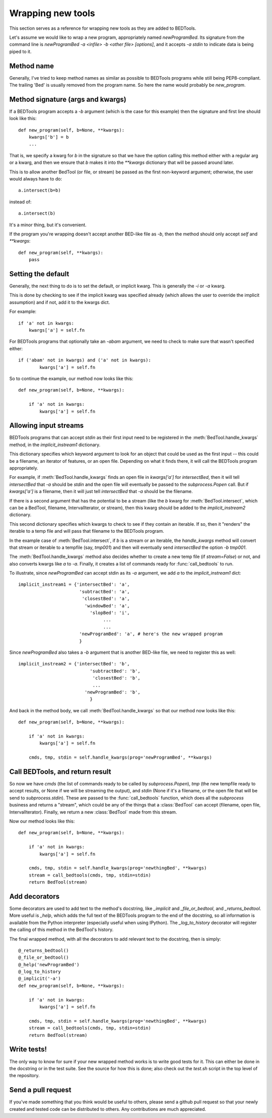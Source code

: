 Wrapping new tools
==================
This section serves as a reference for wrapping new tools as they are added to
BEDTools.

Let's assume we would like to wrap a new program, appropriately named
`newProgramBed`.  Its signature from the command line is `newProgramBed -a
<infile> -b <other file> [options]`, and it accepts `-a stdin` to indicate
data is being piped to it.

Method name
-----------
Generally, I've tried to keep method names as similar as possible to
BEDTools programs while still being PEP8-compliant.  The trailing 'Bed' is
usually removed from the program name. So here the name would probably be
`new_program`.  

Method signature (args and kwargs)
----------------------------------
If a BEDTools program accepts a `-b` argument (which is the case for this
example) then the signature and first line should look like this::

    def new_program(self, b=None, **kwargs):
        kwargs['b'] = b
        ...

That is, we specify a kwarg for `b` in the signature so that we have the
option calling this method either with a regular arg or a kwarg, and then
we ensure that `b` makes it into the `**kwargs` dictionary that will be
passed around later.

This is to allow another BedTool (or file, or stream) be passed as the
first non-keyword argument; otherwise, the user would always have to do::

    a.intersect(b=b)
 
instead of::

    a.intersect(b)

It's a minor thing, but it's convenient.

If the program you're wrapping doesn't accept another BED-like file as
`-b`, then the method should only accept `self` and `**kwargs`::

    def new_program(self, **kwargs):
        pass

Setting the default
-------------------
Generally, the next thing to do is to set the default, or implicit kwarg.
This is generally the `-i` or `-a` kwarg.

This is done by checking to see if the implicit kwarg was specified already
(which allows the user to override the implicit assumption) and if not, add
it to the kwargs dict.

For example::

    if 'a' not in kwargs:
        kwargs['a'] = self.fn

For BEDTools programs that optionally take an `-abam` argument, we need to
check to make sure that wasn't specified either::

    if ('abam' not in kwargs) and ('a' not in kwargs):
            kwargs['a'] = self.fn

So to continue the example, our method now looks like this::

    def new_program(self, b=None, **kwargs):

        if 'a' not in kwargs:
            kwargs['a'] = self.fn

Allowing input streams
----------------------
BEDTools programs that can accept `stdin` as their first input need to be
registered in the :meth:`BedTool.handle_kwargs` method, in the
`implicit_instream1` dictionary.

This dictionary specifies which keyword argument to look for an object that
could be used as the first input -- this could be a filename, an iterator
of features, or an open file.  Depending on what it finds there, it will
call the BEDTools program appropriately.  

For example, if :meth:`BedTool.handle_kwargs` finds an open file in
`kwargs['a']` for `intersectBed`, then it will tell `intersectBed` that
`-a` should be `stdin` and the open file will eventually be passed to the
`subprocess.Popen` call.  But if `kwargs['a']` is a filename, then it will
just tell `intersectBed` that `-a` should be the filename.

If there is a second argument that has the potential to be a stream (like
the `b` kwarg for :meth:`BedTool.intersect`, which can be a BedTool,
filename, IntervalIterator, or stream), then this kwarg should be added to
the `implicit_instream2` dictionary.

This second dictionary specifies which kwargs to check to see if they
contain an iterable.  If so, then it "renders" the iterable to a temp file
and will pass that filename to the BEDTools program. 

In the example case of :meth:`BedTool.intersect`, if `b` is a stream or an
iterable, the `handle_kwargs` method will convert that stream or iterable
to a tempfile (say, `tmp001`) and then will eventually send `intersectBed`
the option `-b tmp001`.

The :meth:`BedTool.handle_kwargs` method also decides whether to create a
new temp file (if `stream=False`) or not, and also converts kwargs like `a`
to `-a`.  Finally, it creates a list of commands ready for
:func:`call_bedtools` to run.

To illustrate, since `newProgramBed` can accept stdin as its `-a` argument, we
add `a` to the `implicit_instream1` dict:

::

    implicit_instream1 = {'intersectBed': 'a',
                           'subtractBed': 'a',
                            'closestBed': 'a',
                             'windowBed': 'a',
                               'slopBed': 'i',
                                    ...
                                    ...
                           'newProgramBed': 'a', # here's the new wrapped program
                           }

Since `newProgramBed` also takes a `-b` argument that is another BED-like file, we need to register this as well::

    implicit_instream2 = {'intersectBed': 'b',
                               'subtractBed': 'b',
                                'closestBed': 'b',
                                ...
                             'newProgramBed': 'b',
                               }

And back in the method body, we call :meth:`BedTool.handle_kwargs` so that
our method now looks like this::

    def new_program(self, b=None, **kwargs):

        if 'a' not in kwargs:
            kwargs['a'] = self.fn

        cmds, tmp, stdin = self.handle_kwargs(prog='newProgramBed', **kwargs)

Call BEDTools, and return result
--------------------------------
So now we have `cmds` (the list of commands ready to be called by
`subprocess.Popen`), `tmp` (the new tempfile ready to accept results, or
None if we will be streaming the output), and `stdin` (None if it's a
filename, or the open file that will be send to `subprocess.stdin`).  These
are passed to the :func:`call_bedtools` function, which does all the
`subprocess` business and returns a "stream", which could be any of the
things that a :class:`BedTool` can accept (filename, open file,
IntervalIterator).  Finally, we return a new :class:`BedTool` made from
this stream.

Now our method looks like this::

    def new_program(self, b=None, **kwargs):

        if 'a' not in kwargs:
            kwargs['a'] = self.fn

        cmds, tmp, stdin = self.handle_kwargs(prog='newthingBed', **kwargs)
        stream = call_bedtools(cmds, tmp, stdin=stdin)
        return BedTool(stream)

Add decorators
--------------
Some decorators are used to add text to the method's docstring, like
`_implicit` and `_file_or_bedtool`, and `_returns_bedtool`.  More useful is
`_help`, which adds the full text of the BEDTools program to the end of the
docstring, so all information is available from the Python interpreter
(especially useful when using IPython).  The `_log_to_history` decorator
will register the calling of this method in the BedTool's history.

The final wrapped method, with all the decorators to add relevant text to
the docstring, then is simply::

    @_returns_bedtool()
    @_file_or_bedtool()
    @_help('newProgramBed')
    @_log_to_history
    @_implicit('-a')
    def new_program(self, b=None, **kwargs):

        if 'a' not in kwargs:
            kwargs['a'] = self.fn

        cmds, tmp, stdin = self.handle_kwargs(prog='newthingBed', **kwargs)
        stream = call_bedtools(cmds, tmp, stdin=stdin)
        return BedTool(stream)

Write tests!
------------
The only way to know for sure if your new wrapped method works is to write
good tests for it.  This can either be done in the docstring or in the test
suite.  See the source for how this is done; also check out the `test.sh`
script in the top level of the repository.

Send a pull request
-------------------
If you've made something that you think would be useful to others, please
send a github pull request so that your newly created and tested code can
be distributed to others.  Any contributions are much appreciated.
